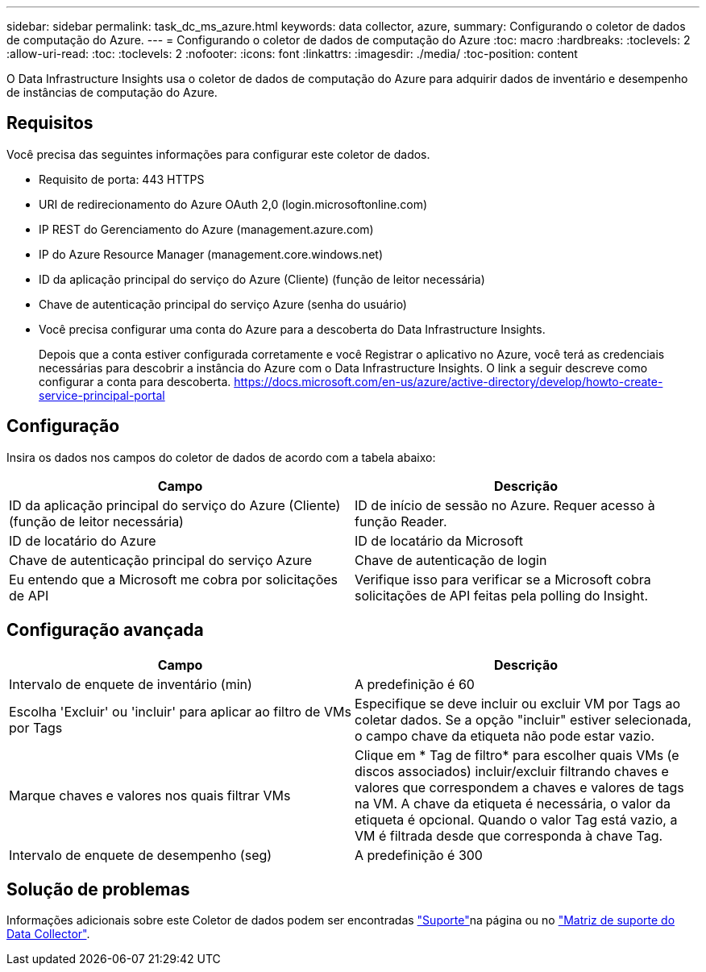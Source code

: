 ---
sidebar: sidebar 
permalink: task_dc_ms_azure.html 
keywords: data collector, azure, 
summary: Configurando o coletor de dados de computação do Azure. 
---
= Configurando o coletor de dados de computação do Azure
:toc: macro
:hardbreaks:
:toclevels: 2
:allow-uri-read: 
:toc: 
:toclevels: 2
:nofooter: 
:icons: font
:linkattrs: 
:imagesdir: ./media/
:toc-position: content


[role="lead"]
O Data Infrastructure Insights usa o coletor de dados de computação do Azure para adquirir dados de inventário e desempenho de instâncias de computação do Azure.



== Requisitos

Você precisa das seguintes informações para configurar este coletor de dados.

* Requisito de porta: 443 HTTPS
* URI de redirecionamento do Azure OAuth 2,0 (login.microsoftonline.com)
* IP REST do Gerenciamento do Azure (management.azure.com)
* IP do Azure Resource Manager (management.core.windows.net)
* ID da aplicação principal do serviço do Azure (Cliente) (função de leitor necessária)
* Chave de autenticação principal do serviço Azure (senha do usuário)
* Você precisa configurar uma conta do Azure para a descoberta do Data Infrastructure Insights.
+
Depois que a conta estiver configurada corretamente e você Registrar o aplicativo no Azure, você terá as credenciais necessárias para descobrir a instância do Azure com o Data Infrastructure Insights. O link a seguir descreve como configurar a conta para descoberta. https://docs.microsoft.com/en-us/azure/active-directory/develop/howto-create-service-principal-portal[]





== Configuração

Insira os dados nos campos do coletor de dados de acordo com a tabela abaixo:

[cols="2*"]
|===
| Campo | Descrição 


| ID da aplicação principal do serviço do Azure (Cliente) (função de leitor necessária) | ID de início de sessão no Azure. Requer acesso à função Reader. 


| ID de locatário do Azure | ID de locatário da Microsoft 


| Chave de autenticação principal do serviço Azure | Chave de autenticação de login 


| Eu entendo que a Microsoft me cobra por solicitações de API | Verifique isso para verificar se a Microsoft cobra solicitações de API feitas pela polling do Insight. 
|===


== Configuração avançada

[cols="2*"]
|===
| Campo | Descrição 


| Intervalo de enquete de inventário (min) | A predefinição é 60 


| Escolha 'Excluir' ou 'incluir' para aplicar ao filtro de VMs por Tags | Especifique se deve incluir ou excluir VM por Tags ao coletar dados. Se a opção "incluir" estiver selecionada, o campo chave da etiqueta não pode estar vazio. 


| Marque chaves e valores nos quais filtrar VMs | Clique em * Tag de filtro* para escolher quais VMs (e discos associados) incluir/excluir filtrando chaves e valores que correspondem a chaves e valores de tags na VM. A chave da etiqueta é necessária, o valor da etiqueta é opcional. Quando o valor Tag está vazio, a VM é filtrada desde que corresponda à chave Tag. 


| Intervalo de enquete de desempenho (seg) | A predefinição é 300 
|===


== Solução de problemas

Informações adicionais sobre este Coletor de dados podem ser encontradas link:concept_requesting_support.html["Suporte"]na página ou no link:reference_data_collector_support_matrix.html["Matriz de suporte do Data Collector"].
